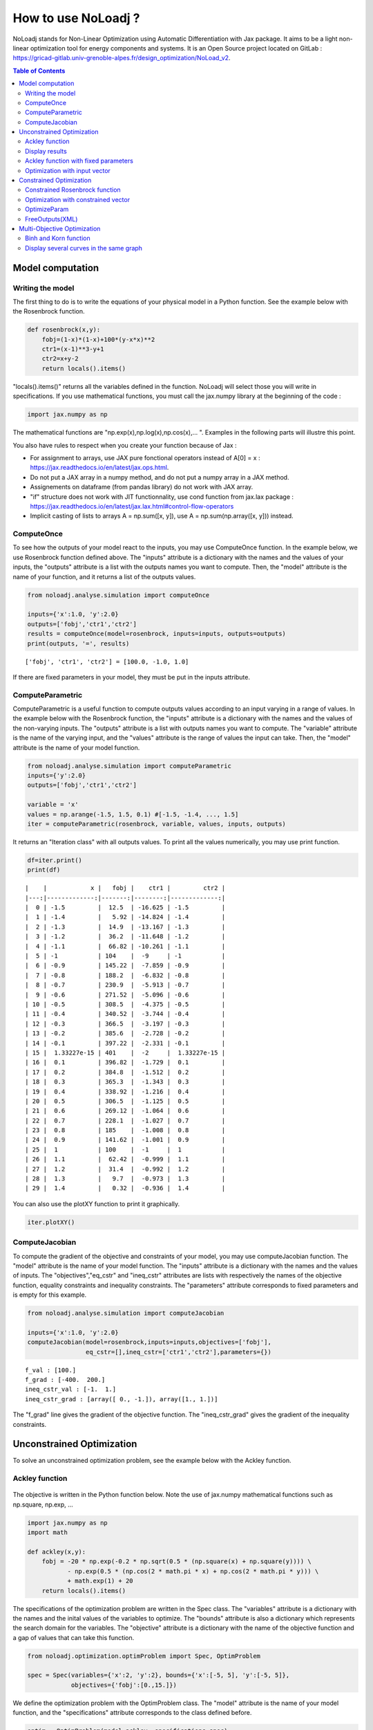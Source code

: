 *******************
How to use NoLoadj ?
*******************

NoLoadj stands for Non-Linear Optimization using Automatic
Differentiation with Jax package. It aims to be a light non-linear optimization
tool for energy components and systems. It is an Open Source project located on
GitLab : https://gricad-gitlab.univ-grenoble-alpes.fr/design_optimization/NoLoad_v2.

.. contents:: Table of Contents

Model computation
=================

Writing the model
-----------------

The first thing to do is to write the equations of your physical model
in a Python function. See the example below with the Rosenbrock
function.

.. figure:: images/bar2.png
.. figure:: images/Rosenbrock.PNG

.. code-block:: python


    def rosenbrock(x,y):
        fobj=(1-x)*(1-x)+100*(y-x*x)**2
        ctr1=(x-1)**3-y+1
        ctr2=x+y-2
        return locals().items()

"locals().items()" returns all the variables defined in the function.
NoLoadj will select those you will write in specifications.
If you use mathematical functions, you must call the
jax.numpy library at the beginning of the code :

.. code-block:: python


    import jax.numpy as np

The mathematical functions are "np.exp(x),np.log(x),np.cos(x),... ".
Examples in the following parts will illustre this point.

You also have rules to respect when you create your function because of Jax :

- For assignment to arrays, use JAX pure fonctional operators instead of A[0] = x : https://jax.readthedocs.io/en/latest/jax.ops.html.
- Do not put a JAX array in a numpy method, and do not put a numpy array in a JAX method.
- Assignements on dataframe (from pandas library) do not work with JAX array.
- "if" structure does not work with JIT functionnality, use cond function from jax.lax package : https://jax.readthedocs.io/en/latest/jax.lax.html#control-flow-operators
- Implicit casting of lists to arrays A = np.sum([x, y]), use A = np.sum(np.array([x, y])) instead.

ComputeOnce
-----------

To see how the outputs of your model react to the inputs, you may use
ComputeOnce function. In the example below, we use Rosenbrock function
defined above. The "inputs" attribute is a dictionary with the names and
the values of your inputs, the "outputs" attribute is a list with the
outputs names you want to compute. Then, the "model" attribute is the
name of your function, and it returns a list of the outputs values.

.. code-block:: python

    from noloadj.analyse.simulation import computeOnce

    inputs={'x':1.0, 'y':2.0}
    outputs=['fobj','ctr1','ctr2']
    results = computeOnce(model=rosenbrock, inputs=inputs, outputs=outputs)
    print(outputs, '=', results)


.. parsed-literal::

    ['fobj', 'ctr1', 'ctr2'] = [100.0, -1.0, 1.0]


If there are fixed parameters in your model, they must be put in the
inputs attribute.

ComputeParametric
-----------------

ComputeParametric is a useful function to compute outputs values
according to an input varying in a range of values. In the example below
with the Rosenbrock function, the "inputs" attribute is a dictionary
with the names and the values of the non-varying inputs. The "outputs"
attribute is a list with outputs names you want to compute. The
"variable" attribute is the name of the varying input, and the "values"
attribute is the range of values the input can take. Then, the "model"
attribute is the name of your model function.

.. code-block:: python

    from noloadj.analyse.simulation import computeParametric
    inputs={'y':2.0}
    outputs=['fobj','ctr1','ctr2']

    variable = 'x'
    values = np.arange(-1.5, 1.5, 0.1) #[-1.5, -1.4, ..., 1.5]
    iter = computeParametric(rosenbrock, variable, values, inputs, outputs)

It returns an "Iteration class" with all outputs values. To print all
the values numerically, you may use print function.

.. code-block:: python

    df=iter.print()
    print(df)
.. parsed-literal::

    |    |            x |   fobj |    ctr1 |         ctr2 |
    |---:|-------------:|-------:|--------:|-------------:|
    |  0 | -1.5         |  12.5  | -16.625 | -1.5         |
    |  1 | -1.4         |   5.92 | -14.824 | -1.4         |
    |  2 | -1.3         |  14.9  | -13.167 | -1.3         |
    |  3 | -1.2         |  36.2  | -11.648 | -1.2         |
    |  4 | -1.1         |  66.82 | -10.261 | -1.1         |
    |  5 | -1           | 104    |  -9     | -1           |
    |  6 | -0.9         | 145.22 |  -7.859 | -0.9         |
    |  7 | -0.8         | 188.2  |  -6.832 | -0.8         |
    |  8 | -0.7         | 230.9  |  -5.913 | -0.7         |
    |  9 | -0.6         | 271.52 |  -5.096 | -0.6         |
    | 10 | -0.5         | 308.5  |  -4.375 | -0.5         |
    | 11 | -0.4         | 340.52 |  -3.744 | -0.4         |
    | 12 | -0.3         | 366.5  |  -3.197 | -0.3         |
    | 13 | -0.2         | 385.6  |  -2.728 | -0.2         |
    | 14 | -0.1         | 397.22 |  -2.331 | -0.1         |
    | 15 |  1.33227e-15 | 401    |  -2     |  1.33227e-15 |
    | 16 |  0.1         | 396.82 |  -1.729 |  0.1         |
    | 17 |  0.2         | 384.8  |  -1.512 |  0.2         |
    | 18 |  0.3         | 365.3  |  -1.343 |  0.3         |
    | 19 |  0.4         | 338.92 |  -1.216 |  0.4         |
    | 20 |  0.5         | 306.5  |  -1.125 |  0.5         |
    | 21 |  0.6         | 269.12 |  -1.064 |  0.6         |
    | 22 |  0.7         | 228.1  |  -1.027 |  0.7         |
    | 23 |  0.8         | 185    |  -1.008 |  0.8         |
    | 24 |  0.9         | 141.62 |  -1.001 |  0.9         |
    | 25 |  1           | 100    |  -1     |  1           |
    | 26 |  1.1         |  62.42 |  -0.999 |  1.1         |
    | 27 |  1.2         |  31.4  |  -0.992 |  1.2         |
    | 28 |  1.3         |   9.7  |  -0.973 |  1.3         |
    | 29 |  1.4         |   0.32 |  -0.936 |  1.4         |


You can also use the plotXY function to print it graphically.

.. code-block:: python

    iter.plotXY()

.. figure:: images/output_20_0.png

.. figure:: images/output_20_2.png


ComputeJacobian
---------------

To compute the gradient of the objective and constraints of your model,
you may use computeJacobian function. The "model" attribute is the name
of your model function. The "inputs" attribute is a dictionary with the
names and the values of inputs. The "objectives","eq_cstr" and
"ineq_cstr" attributes are lists with respectively the names of the
objective function, equality constraints and inequality constraints. The
"parameters" attribute corresponds to fixed parameters and is empty for
this example.

.. code-block:: python

    from noloadj.analyse.simulation import computeJacobian

    inputs={'x':1.0, 'y':2.0}
    computeJacobian(model=rosenbrock,inputs=inputs,objectives=['fobj'],
                    eq_cstr=[],ineq_cstr=['ctr1','ctr2'],parameters={})


.. parsed-literal::

    f_val : [100.]
    f_grad : [-400.  200.]
    ineq_cstr_val : [-1.  1.]
    ineq_cstr_grad : [array([ 0., -1.]), array([1., 1.])]


The "f_grad" line gives the gradient of the objective function. The
"ineq_cstr_grad" gives the gradient of the inequality constraints.

Unconstrained Optimization
==========================

To solve an unconstrained optimization problem, see the example below
with the Ackley function.

Ackley function
---------------
.. figure:: images/bar.png
.. figure:: images/Ackley.png

The objective is written in the Python function below. Note the use of
jax.numpy mathematical functions such as np.square, np.exp, …

.. code-block:: python

    import jax.numpy as np
    import math

    def ackley(x,y):
        fobj = -20 * np.exp(-0.2 * np.sqrt(0.5 * (np.square(x) + np.square(y)))) \
               - np.exp(0.5 * (np.cos(2 * math.pi * x) + np.cos(2 * math.pi * y))) \
               + math.exp(1) + 20
        return locals().items()

The specifications of the optimization problem are written in the Spec
class. The "variables" attribute is a dictionary with the names and the
inital values of the variables to optimize. The "bounds" attribute is
also a dictionary which represents the search domain for the variables.
The "objective" attribute is a dictionary with the name of the objective
function and a gap of values that can take this function.

.. code-block:: python

    from noloadj.optimization.optimProblem import Spec, OptimProblem

    spec = Spec(variables={'x':2, 'y':2}, bounds={'x':[-5, 5], 'y':[-5, 5]},
                objectives={'fobj':[0.,15.]})

We define the optimization problem with the OptimProblem class. The
"model" attribute is the name of your model function, and the
"specifications" attribute corresponds to the class defined before.

.. code-block:: python

    optim = OptimProblem(model=ackley, specifications=spec)

We start the optimization with the "run" function of the OptimProblem
class. It returns a "result" class.

.. code-block:: python

    result = optim.run()


.. parsed-literal::

    Optimization terminated successfully    (Exit mode 0)
                Current function value: [6.64437582e-05]
                Iterations: 9
                Function evaluations: 20
                Gradient evaluations: 9


The optimization was successfully done. The "Current objective function"
is the objective function evaluated at the optimal point (here
f(opt)=0). We print the optimized variable with the "printResults"
function.

.. code-block:: python

    result.printResults()


.. parsed-literal::

    {'x': 1.5781116638803522e-05, 'y': 1.739422385733534e-05}
    {'fobj': 6.644375817899117e-05}


We find the global minimum expected : f(0,0)=0.

Actually, there are attributes for the "run" function such as the
tolerance wanted for the objective function (ftol) and the name of the
optimization algorithm (method). By default, ftol=1e-5 and the method is
'SLSQP' (Sequential Least Square Quadratic Programming). But we can
rerun the optimization with an other method ('Least Square' or 'IPOPT' for Interior point method)
and/or a better tolerance. 'Least Square' works only for unconstrained optimization.

.. code-block:: python

    result = optim.run(ftol=1e-7,method='LeastSquare')


.. parsed-literal::

    `gtol` termination condition is satisfied.
    Solution found:  [-4.4408921e-16  8.8817842e-16]
    Value of the cost function at the solution:  6.310887241768095e-30
    Vector of residuals at the solution:  [3.55271368e-15]
    Gradient of the cost function at the solution:  [-4.49386684e-15  8.98773368e-15]


We find the same results as before.

Display results
---------------

There are several functions to print or return the results of the
optimization. Note that all these functions are methods of the result
class.

At first, the "printResults" method to print optimized variables and
outputs (objective function + constraints) as dictionaries.

.. code-block:: python

    result.printResults()


.. parsed-literal::

    {'x': -4.440892098500626e-16, 'y': 8.881784197001252e-16}
    {'fobj': 3.552713678800501e-15}


"plotResults" shows graphically values of inputs and outputs for each iteration
 of the optimization. Outputs are choosen by the user with a list.

.. code-block:: python

    result.plotResults(['fobj'])

.. figure:: images/output_48_0.png

.. figure:: images/output_48_2.png

solution returns a list with the values of optimized variables.

.. code-block:: python

    sol=result.solution()
    print('sol=',sol)

.. parsed-literal::

    sol= [-4.440892098500626e-16, 8.881784197001252e-16]


getLastInputs returns a dictionary of the optimized variables.

.. code-block:: python

    inp=result.getLastInputs()
    print('inp=',inp)

.. parsed-literal::

    inp= {'x': -4.440892098500626e-16, 'y': 8.881784197001252e-16}


getLastOutputs returns a dictionary of the optimized outputs.

.. code-block:: python

    out=result.getLastOutputs()
    print('out=',out)

.. parsed-literal::

    out= {'fobj': 3.552713678800501e-15}


printAllResults prints the different variables of inputs during each
iteration of the optimization.

.. code-block:: python

    result.printAllResults()

.. parsed-literal::

    {'x': 2.0, 'y': 2.0}
    {'x': 0.6593599079287253, 'y': 0.6593599079287253}
    {'x': 0.4104981710953608, 'y': 0.41049817109536085}
    {'x': -5.0, 'y': -5.0}
    {'x': -1.6440850614698304, 'y': -1.6440850614698304}
    {'x': -0.33810682730902497, 'y': -0.3381068273090249}
    {'x': 0.09148338273764894, 'y': 0.09148338273764844}
    {'x': -0.1799196026243623, 'y': -0.17991960262435064}
    {'x': -0.00895860673980714, 'y': -0.008958606739803143}
    {'x': 0.02067226145979892, 'y': 0.020672261459031463}
    {'x': 0.0012982860687560573, 'y': 0.0012982860684930125}
    {'x': -0.00337098703976194, 'y': -0.003370986812025232}
    {'x': -0.0003054604929685332, 'y': -0.0003054604149209264}
    {'x': 0.0004861656298466346, 'y': 0.0004859049562408854}
    {'x': 1.6682393036306098e-05, 'y': 1.657636128318536e-05}
    {'x': -0.0033402599064650375, 'y': 0.0030628310706608134}
    {'x': -0.0003190118369138283, 'y': 0.0003212018322209482}
    {'x': -1.6887029958707345e-05, 'y': 4.703890837696164e-05}
    {'x': 1.3325450736804753e-05, 'y': 1.9622615992562988e-05}
    {'x': 1.5781116638803522e-05, 'y': 1.739422385733534e-05}
    {'x': 2.0, 'y': 2.0}
    {'x': -4.440892098500626e-16, 'y': 8.881784197001252e-16}


getIteration returns the variables and outputs values at an Iteration
given in parameter (the 3rd one in the code below).

.. code-block:: python

    inp,out=result.getIteration(3)
    print('inp=',inp)
    print('out=',out)

.. parsed-literal::

    inp= {'x': 0.4104981710953608, 'y': 0.41049817109536085}
    out= {'fobj': 3.865550771773872}

There is also a graphical user interface (GUI) than can be called with openGUI
method of wrapper class.
.. code-block:: python

    result.openGUI()
To display one variable, right-click on it then select "Plot" option.

Ackley function with fixed parameters
-------------------------------------

We add fixed parameters, for which values are given before the optimization,
to the Ackley function :'a','b','c' are added to Ackley function inputs with x,y
variables.

We fix the parameters values in the 'p' dictionnary.

.. code-block:: python

    def ackley(x,y,a,b,c):
        fobj = -a * np.exp(-b * np.sqrt(0.5 * (np.square(x) + np.square(y)))) \
               - np.exp(0.5 * (np.cos(c * x) + np.cos(c* y))) \
               + math.exp(1) + 20
        return locals().items()

    p={'a':20.0,'b':0.2,'c':2*math.pi}

We do the same procedure as in the previous chapter, to define the
optimization problem, except that we add the parameters dictionary to
the OptimProblem class.

.. code-block:: python

    spec = Spec(variables={'x':2, 'y':2}, bounds={'x':[-5, 5], 'y':[-5, 5]},
                objectives={'fobj':[0.,15.]})
    optim = OptimProblem(model=ackley, specifications=spec,parameters=p)
    result = optim.run()
    result.printResults()


.. parsed-literal::

    Optimization terminated successfully    (Exit mode 0)
                Current function value: [6.64437582e-05]
                Iterations: 9
                Function evaluations: 20
                Gradient evaluations: 9
    {'x': 1.5781116638803522e-05, 'y': 1.739422385733534e-05}
    {'fobj': 6.644375817899117e-05}


Optimization with input vector
------------------------------

Instead of using scalar variables, we can rewrite the model function
with vector variables. In the example below,a 2-dimensions vector X is used
instead of the 2 scalar variables x,y.

.. code-block:: python

    def ackley(X,a,b,c):
        x=X[0]
        y=X[1]
        fobj = -a * np.exp(-b * np.sqrt(0.5 * (np.square(x) + np.square(y)))) \
               - np.exp(0.5 * (np.cos(c * x) + np.cos(c* y))) \
               + math.exp(1) + 20
        return locals().items()

    p={'a':20.0,'b':0.2,'c':2*math.pi}

Therefore, there are changes in the Spec class : the initial values of
variables are defined in a list, and their bounds with the following
form : [ [min coordinate1, max coordinate1], [min coordinate2, max
coordinate2] ].

.. code-block:: python

    spec = Spec(variables={'X':[2,2]}, bounds={'X':[[-5, 5],[-5, 5]]},
                objectives={'fobj':[0.,15.]})
    optim = OptimProblem(model=ackley, specifications=spec,parameters=p)
    result = optim.run()
    result.printResults()


.. parsed-literal::

    Optimization terminated successfully    (Exit mode 0)
                Current function value: [6.64437582e-05]
                Iterations: 9
                Function evaluations: 20
                Gradient evaluations: 9
    {'X': [[1.5781116638803522e-05, 1.739422385733534e-05]]}
    {'fobj': 6.644375817899117e-05}


You can mix scalar and vector variables in the same optimization
problem.

Constrained Optimization
========================

Optimization problems with constraints (equality or inequality ones) are
treated in the following chapter. See the example below with the
Rosenbrock function.

Constrained Rosenbrock function
-------------------------------

We want to minimize the Rosenbrock function subjected to 2 inequality
constraints with upper bound equals to 0 and no lower bound.

.. figure:: images/bar2.png
.. figure:: images/Rosenbrock.PNG

We define the model function below :

.. code-block:: python

    def rosenbrock(x,y):
        fobj=(1-x)*(1-x)+100*(y-x*x)**2
        ctr1=(x-1)**3-y+1
        ctr2=x+y-2
        return locals().items()

We add the inequality constraints to the problem by using the
"ineq_cstr" attribute in the Spec class. It's a dictionary with the
names and the gap of the inequality constraints ("None" indicates that
there is no lower (or upper) bound as in this example).

.. code-block:: python

    spec = Spec(variables={'x':2.0, 'y':2.0},
                bounds={'x':[-1.5, 1.5],'y':[-0.5, 2.5]},
                objectives={'fobj':[0.,15.]},
                ineq_cstr={'ctr1':[None, 0],'ctr2':[None, 0]})

    optim = OptimProblem(model=rosenbrock, specifications=spec)
    result = optim.run()
    result.printResults()


.. parsed-literal::

    Optimization terminated successfully    (Exit mode 0)
                Current function value: [2.88481749e-24]
                Iterations: 7
                Function evaluations: 14
                Gradient evaluations: 7
    {'x': 1.0000000000000566, 'y': 0.9999999999999435}
    {'fobj': 2.8848174917769927e-24, 'ctr1': 5.651035195342047e-14, 'ctr2': 0.0}


We can also define ctr1 as an equality constraint that must be equal to
0. We do this by using the "eq_cstr" of the Spec class :

.. code-block:: python

    spec = Spec(variables={'x':2.0, 'y':2.0},
                bounds={'x':[-1.5, 1.5],'y':[-0.5, 2.5]},
                objectives={'fobj':[0.,15.]}, eq_cstr={'ctr1':0},
                ineq_cstr={'ctr2':[None, 0]})

    optim = OptimProblem(model=rosenbrock, specifications=spec)
    result = optim.run()
    result.printResults()


.. parsed-literal::

    Optimization terminated successfully    (Exit mode 0)
                Current function value: [5.42085619e-09]
                Iterations: 7
                Function evaluations: 8
                Gradient evaluations: 7
    {'x': 0.9999975471448505, 'y': 1.0000024528551497}
    {'fobj': 5.420856190159052e-09, 'ctr1': -2.4528551496594275e-06, 'ctr2': 0.0}


Optimization with constrained vector
------------------------------------

Instead of using scalar constraints, we can rewrite the model function
with a constraint vector.

.. code-block:: python

    def rosenbrock(x,y):
        fobj=(1-x)*(1-x)+100*(y-x*x)**2
        ctr=[(x-1)**3-y+1 , x+y-2]
        return locals().items()

We define the gap admissible for the inequality constraints in the
"ineq_cstr" attribute of the Spec class. The syntax is the following : [
[min coordinate1, max coordinate1], [min coordinate2, max coordinate2]
].

.. code-block:: python

    spec = Spec(variables={'x':2.0, 'y':2.0},
                bounds={'x':[-1.5, 1.5],'y':[-0.5, 2.5]},
                objectives={'fobj':[0.,15.]},
                ineq_cstr={'ctr':[[None, 0],[None, 0]]})

    optim = OptimProblem(model=rosenbrock, specifications=spec)
    result = optim.run()
    result.printResults()


.. parsed-literal::

    Optimization terminated successfully    (Exit mode 0)
                Current function value: [2.88481749e-24]
                Iterations: 7
                Function evaluations: 14
                Gradient evaluations: 7
    {'x': 1.0000000000000566, 'y': 0.9999999999999435}
    {'fobj': 2.8848174917769927e-24, 'ctr': [5.651035195342047e-14, 0.0]}


OptimizeParam
-------------

OptimizeParam is a function that solves all optimization problems
according to an input varying in a range of values, while the others
remain constants.

The model function is defined below.

.. code-block:: python

    def rosenbrock(x,y):
        fobj=(1-x)*(1-x)+100*(y-x*x)**2
        ctr1=(x-1)**3-y+1
        ctr2=x+y-2
        return locals().items()

We define the Spec class with only constant variables (not the varying
one) in the "variables" and "bounds" attributes, and only the objective
(not the constraints). The attributes for the optimizeParam function are
: the "model" function, the "specifications" defined by the Spec class,
the fixed parameters (optional) in "parameters", the name of the varying
variable in "variable", a vector with all the values that the "variable"
can take in "range", and the names of the objective function and
constraints in "outputs".

.. code-block:: python

    from noloadj.optimization.optimProblem import optimizeParam

    spec = Spec(variables={'y':2.0}, bounds={'y':[-0.5, 2.5]}, objectives={'fobj':[0.,15.]})

    iter = optimizeParam(model=rosenbrock, specifications=spec,
                         parameters={}, variable='x',
                         range=np.arange(-1.5, 2.0, 0.5), #[-1.5,-1,...,1.5]
                         outputs=['fobj', 'ctr1', 'ctr2'])


We display the results with the "print" function.

.. code-block:: python

    df=iter.print()
    print(df)
.. parsed-literal::

    |    |    x |   fobj |    ctr1 |   ctr2 |
    |---:|-----:|-------:|--------:|-------:|
    |  0 | -1.5 |   6.25 | -16.875 |  -1.25 |
    |  1 | -1   |   4    |  -8     |  -2    |
    |  2 | -0.5 |   2.25 |  -2.625 |  -2.25 |
    |  3 |  0   |   1    |   0     |  -2    |
    |  4 |  0.5 |   0.25 |   0.625 |  -1.25 |
    |  5 |  1   |   0    |   0     |   0    |
    |  6 |  1.5 |   0.25 |  -1.125 |   1.75 |

We display the results graphically with the "plotXY" function.

.. code-block:: python

    iter.plotXY()

.. figure:: images/output_96_0.png

.. figure:: images/output_96_2.png


FreeOutputs(XML)
----------------

Suppose that in your problem, there are outputs you want to see the values
accross iterations but you don't want to constraint them.
These are called "freeOutputs".

.. code-block:: python

    def rosenbrock(x,y):
        fobj=(1-x)*(1-x)+100*(y-x*x)**2
        ctr1=(x-1)**3-y+1
        ctr2=x+y-2
        return locals().items()

Back to the Rosenbrock optimization problem, we define ctr1 as an
equality constraint and ctr2 as a freeOutput. It is done by using the
"freeOutputs" attribute in the Spec class.

.. code-block:: python

    spec = Spec(variables={'x':2.0, 'y':2.0},
                bounds={'x':[-1.5, 1.5],'y':[-0.5, 2.5]},
                objectives={'fobj':[0.,15.]},
                eq_cstr={'ctr1': 0},freeOutputs=['ctr2'])

.. code-block:: python

    optim = OptimProblem(model=rosenbrock, specifications=spec)
    result = optim.run()
    result.printResults()

.. parsed-literal::

    Optimization terminated successfully    (Exit mode 0)
                Current function value: [5.19862556e-09]
                Iterations: 10
                Function evaluations: 11
                Gradient evaluations: 10
    {'x': 0.9999963993636343, 'y': 0.9999999998935956}
    {'fobj': 5.198625557105132e-09, 'ctr1': 1.0640444081388978e-10, 'ctr2': -3.6007427701711947e-06}


The getIteration function is very useful to print the value of the
freeOutput at a certain iteration (for instance, the 4th one in the code
below).

.. code-block:: python

    inp,out,fp=result.getIteration(4)
    print('inp=',inp)
    print('out=',out)
    print('fp=',fp)

.. parsed-literal::

    inp= {'x': 0.7239575043144895, 'y': 0.9974823725823181}
    out= {'fobj': 22.483916763247052, 'ctr1': -0.01851666153168452}
    fp= {'ctr2': -0.27856012310319245}


You can export the results in the XML format by using the
"exportToXML" function.

.. code-block:: python

    result.exportToXML("rosenbrock.result")

In your work folder, a XML file named 'rosenbrock.result' will appear.
You can open it and see that all inputs and outputs values are printed for each
iteration of the optimization.

Multi-Objective Optimization
============================

NoLoad can also solve multi-objective optimization problems. See the
example below with the Binh and Korn function.

Binh and Korn function
----------------------

.. figure:: images/BinhAndKorn.png

We define the Binh and Korn function with 2 objective functions and 2
inequality constraints.

.. code-block:: python

    def BinhAndKorn(x, y):
        f1 = 4*x**2+4*y**2
        f2 = (x-5)**2+(y-5)**2
        g1 = (x-5)**2+y
        g2 = (x-8)**2+(y+3)**2
        return locals().items()

We do the procedure described in the previous parts, except that the
"objectives" attribute is a list of 2 elements, each one is the name of
an objective function.

.. code-block:: python

    spec = Spec(variables={'x':0, 'y':0}, bounds={'x':[0, 5], 'y':[0, 3]},
                objectives={'f1':[0.,140.],'f2':[0.,50.]},
                ineq_cstr={'g1':[None, 25],'g2':[7.7, None]})

    optim = OptimProblem(model=BinhAndKorn, specifications=spec)
    result = optim.run()


.. parsed-literal::

    Optimization terminated successfully    (Exit mode 0)
                Current function value: 0.0
                Iterations: 1
                Function evaluations: 1
                Gradient evaluations: 1
    Optimization terminated successfully    (Exit mode 0)
                Current function value: [4.]
                Iterations: 2
                Function evaluations: 2
                Gradient evaluations: 2
    Singular matrix C in LSQ subproblem    (Exit mode 6)
                Current function value: 50.0
                Iterations: 1
                Function evaluations: 1
                Gradient evaluations: 1
    WARNING : Optimization doesn't converge... Trying random inital guess
    Optimization terminated successfully    (Exit mode 0)
                Current function value: [13.72381047]
                Iterations: 8
                Function evaluations: 10
                Gradient evaluations: 8
    Optimization terminated successfully    (Exit mode 0)
                Current function value: [5.69821164]
                Iterations: 5
                Function evaluations: 6
                Gradient evaluations: 5
    Optimization terminated successfully    (Exit mode 0)
                Current function value: [8.13884001]
                Iterations: 7
                Function evaluations: 7
                Gradient evaluations: 7


| To print the Pareto front, we use the "plotPareto" function of the result class.
| ['Pareto'] is the legend of the graph and 'Pareto Front' its title.

.. code-block:: python

    result.plotPareto(['BinhAndKorn'],'Pareto Front')

.. figure:: images/output_117_0.png


To get the inputs and outputs at a point, "getIteration" function is
useful. For instance, the 2nd point from the left corresponds to the 2nd
iteration of the multi-objective optimization, as shown below.

.. code-block:: python

    inp,out=result.getIteration(2)
    print('inp=',inp)
    print('out=',out)

.. parsed-literal::

    inp= {'x': 1.0086280321907704, 'y': 1.0086523159535503}
    out= {'f1': 8.138840007197945, 'f2': 31.861906520356282, 'g1': 16.939702501366874, 'g2': 64.94857538246845}


You can select the number of Pareto points to print in the graph with
the "nbParetoPoints" attribute of the optim.run function (by default,
nbParetoPts=5). With the "disp" attribute set to False, the message
"Optimization terminated successfully" is not printed. You can also change solving
method ('epsconstr' by default, or 'ponderation').

.. code-block:: python

    optim = OptimProblem(model=BinhAndKorn, specifications=spec)

    result = optim.run(disp=False,nbParetoPts=6,method2d='ponderation')

    result.plotPareto(['6points'],'Pareto Front',nb_annotation=6)

.. parsed-literal::

    WARNING : Optimization doesn't converge... Trying random inital guess



.. figure:: images/output_121_1.png


Display several curves in the same graph
----------------------------------------

You can print several Pareto fronts in the same graph. For example,
suppose we add a parameter "a" to the Binh and Korn function and we want
to do 3 Pareto fronts with differents values of a.

.. code-block:: python

    def BinhAndKorn(x, y, a):
        f1 = a*x**2+a*y**2
        f2 = (x-5)**2+(y-5)**2
        g1 = (x-5)**2+y
        g2 = (x-8)**2+(y+3)**2
        return locals().items()

.. code-block:: python

    p = {'a':4}
    optim = OptimProblem(BinhAndKorn, spec, p)
    result1 = optim.run(disp=False)

    p = {'a':6}
    optim = OptimProblem(BinhAndKorn, spec, p)
    result2 = optim.run(disp=False)

    p = {'a':8}
    optim = OptimProblem(BinhAndKorn, spec, p)
    result3 = optim.run(disp=False)

.. parsed-literal::

    WARNING : Optimization doesn't converge... Trying random inital guess
    WARNING : Optimization doesn't converge... Trying random inital guess
    WARNING : Optimization doesn't converge... Trying random inital guess


We plot the final results after adding the previous result classes in the
addParetoList method.

.. code-block:: python

   result3.addParetoList(result1,result2)
   result3.plotPareto(['a=4','a=6','a=8'],'Comparaison')

.. figure:: images/output_128_0.png


To avoid annotations on the graph, you can hide them by
putting with the "nb_annotation" attribute of the plotPareto.function
equal to 0. The "joinDots" attribute put to False do not connect dots on the graph.

.. code-block:: python

    result3.plotPareto(['a=4','a=6','a=8'],'Comparaison',nb_annotation = 0)

.. figure:: images/output_130_0.png

